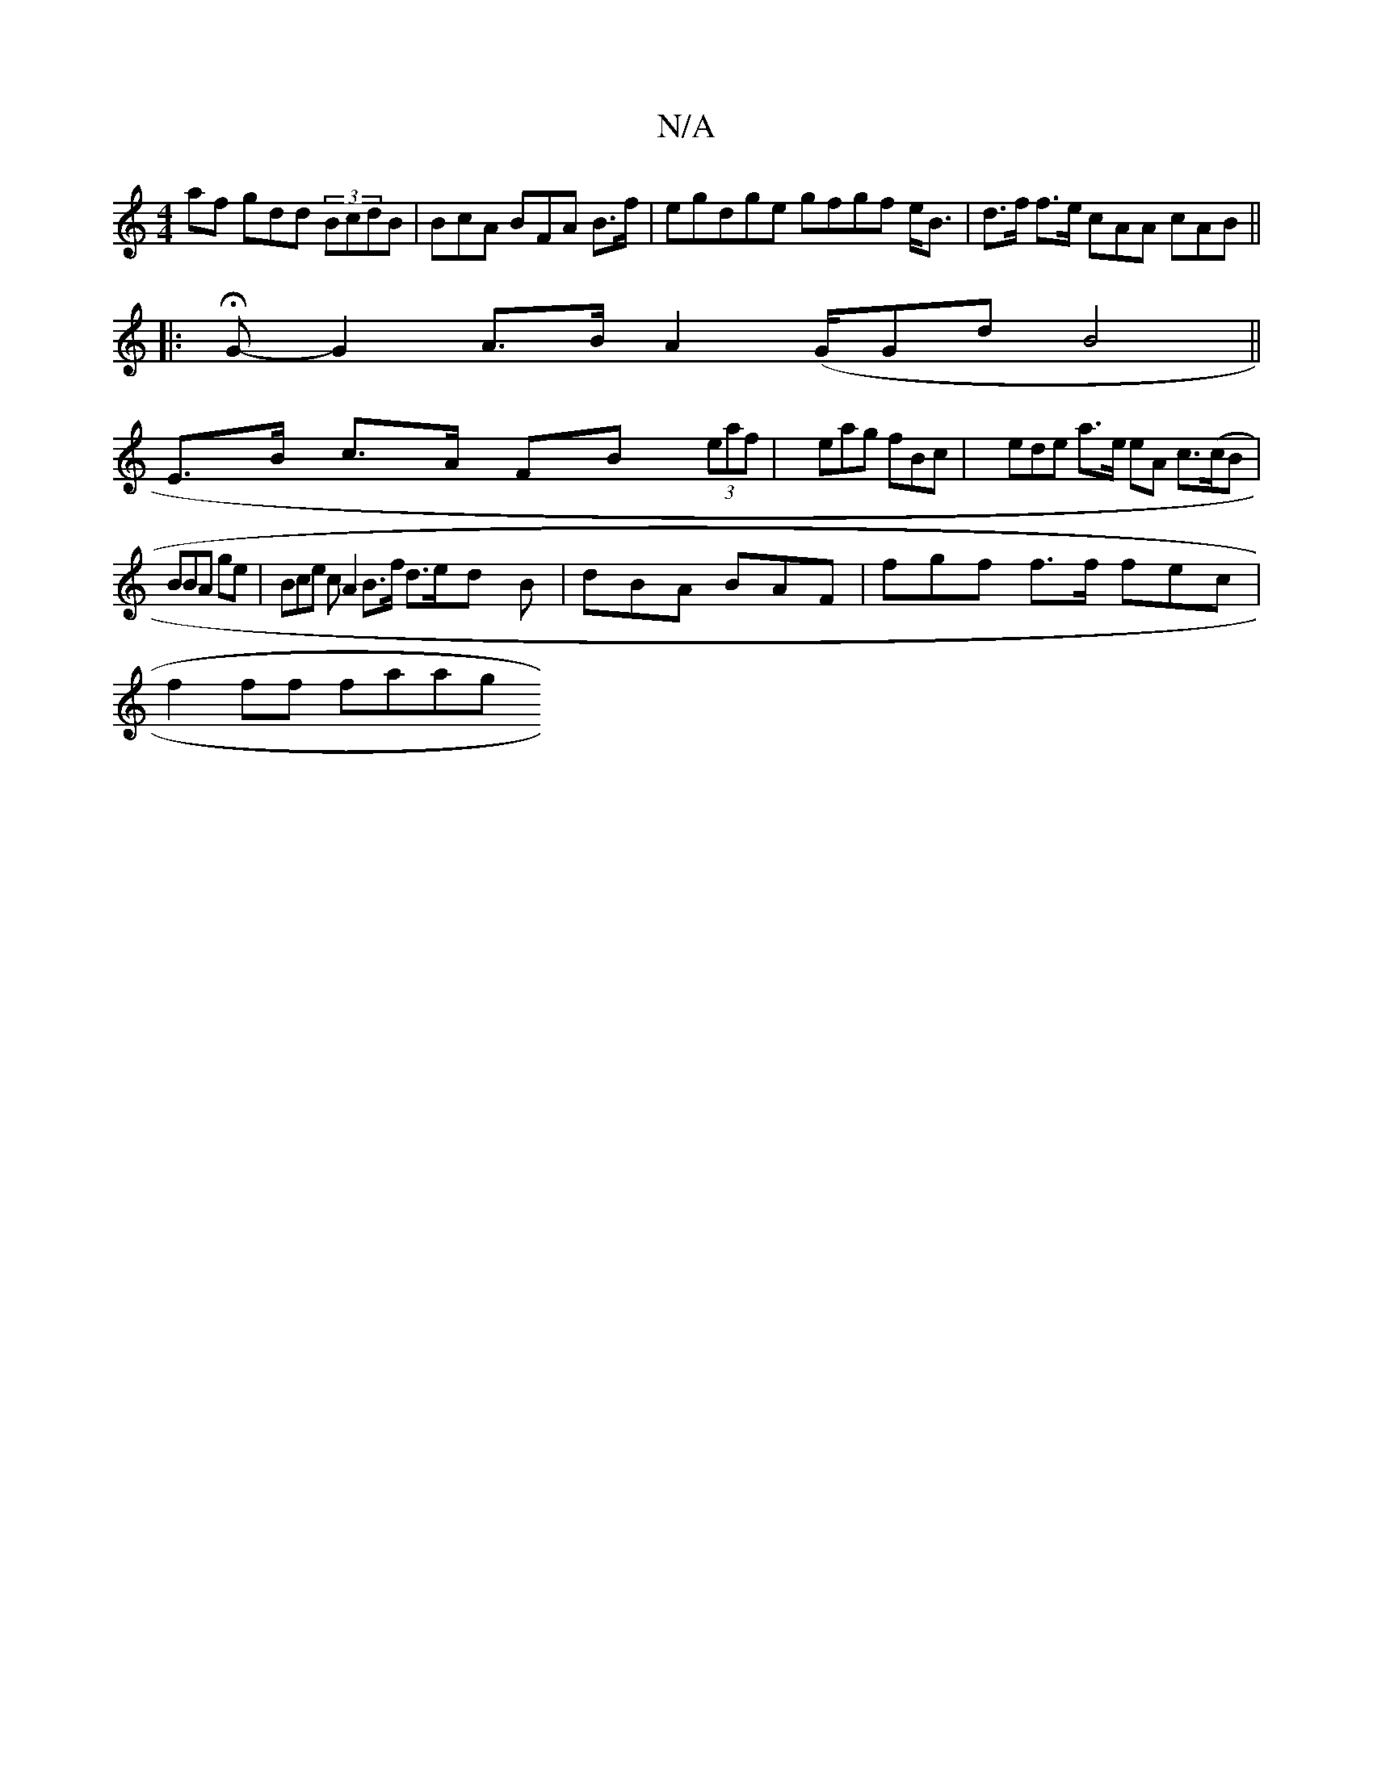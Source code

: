 X:1
T:N/A
M:4/4
R:N/A
K:Cmajor
/af gdd (3BcdB | BcA BFA B>f | egdge gfgf e<B|d>f f>e cAA cAB ||
|:H2G- G2 A>B A2(G/Gd B4 ||
E>B c>A FB (32 (3eaf | eag fBc | ede a>e eA c>(cB|BBA ge|Bce cA2B>f d>ed B|dBA BAF | fgf f>f fec|
f2ff faag